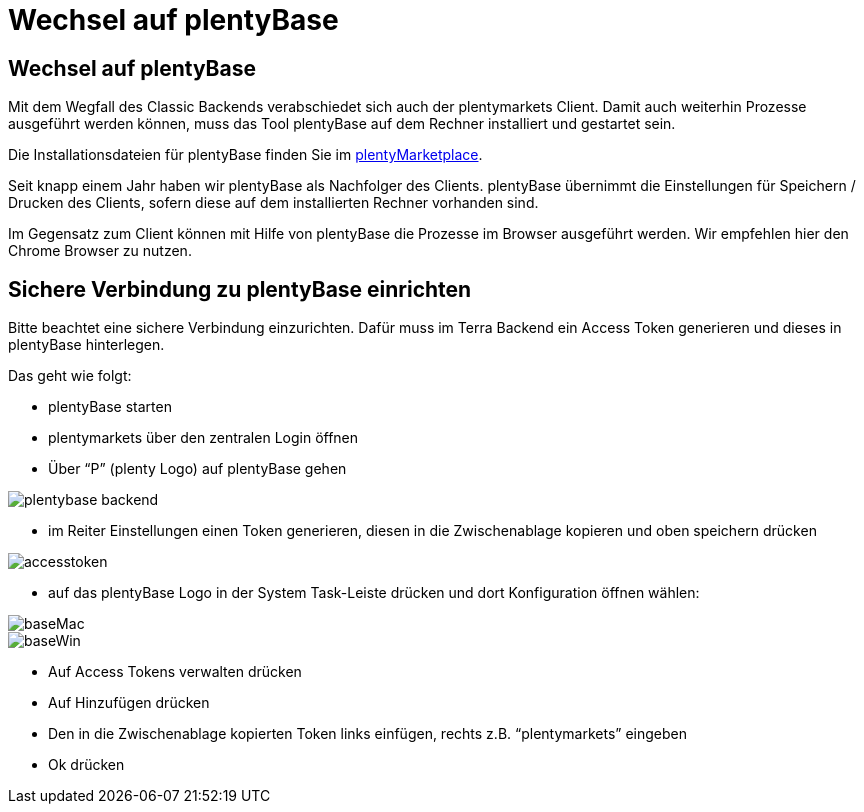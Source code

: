 = Wechsel auf plentyBase
:lang: de
:keywords: Prozesse, Automatisierung, Beispielprozesse
:position: 1

== Wechsel auf plentyBase

Mit dem Wegfall des Classic Backends verabschiedet sich auch der plentymarkets Client. Damit auch weiterhin Prozesse ausgeführt werden können, muss das Tool plentyBase auf dem Rechner installiert und gestartet sein.

Die Installationsdateien für plentyBase finden Sie im link:https://marketplace.plentymarkets.com/plugins/integration/plentybase_5053[plentyMarketplace^].

Seit knapp einem Jahr haben wir plentyBase als Nachfolger des Clients.
plentyBase übernimmt die Einstellungen für Speichern / Drucken des Clients, sofern diese auf dem installierten Rechner vorhanden sind.

Im Gegensatz zum Client können mit Hilfe von plentyBase die Prozesse im Browser ausgeführt werden.
Wir empfehlen hier den Chrome Browser zu nutzen.

== Sichere Verbindung zu plentyBase einrichten

Bitte beachtet eine sichere Verbindung einzurichten.
Dafür muss im Terra Backend ein Access Token generieren und dieses in plentyBase hinterlegen.

Das geht wie folgt:

** plentyBase starten
** plentymarkets über den zentralen Login öffnen
** Über “P” (plenty Logo) auf plentyBase gehen

image::_best-practices/MoCli/Prozesse/assets/plentybase_backend.png[]

** im Reiter Einstellungen einen Token generieren, diesen in die Zwischenablage kopieren und oben speichern drücken

image::_best-practices/MoCli/Prozesse/assets/accesstoken.png[]

** auf das plentyBase Logo in der System Task-Leiste drücken und dort Konfiguration öffnen wählen:

image::_best-practices/MoCli/Prozesse/assets/baseMac.png[]
image::_best-practices/MoCli/Prozesse/assets/baseWin.png[]

** Auf Access Tokens verwalten drücken
** Auf Hinzufügen drücken
** Den in die Zwischenablage kopierten Token links einfügen, rechts z.B. “plentymarkets” eingeben
** Ok drücken
